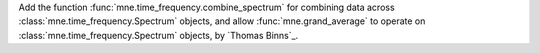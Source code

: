 Add the function :func:`mne.time_frequency.combine_spectrum` for combining data across :class:`mne.time_frequency.Spectrum` objects, and allow :func:`mne.grand_average` to operate on :class:`mne.time_frequency.Spectrum` objects, by `Thomas Binns`_.